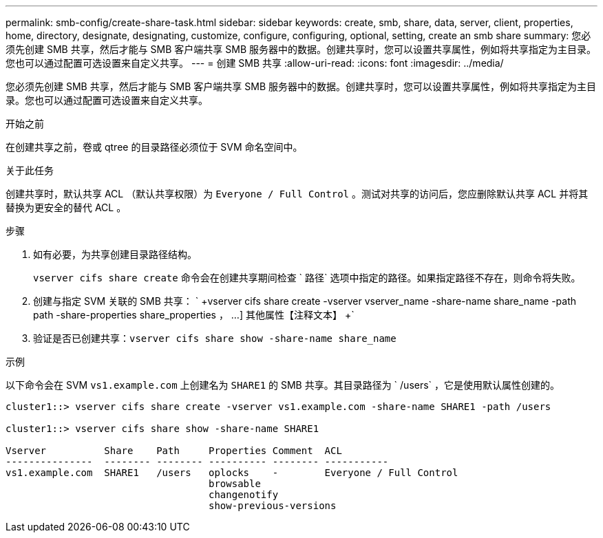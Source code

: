 ---
permalink: smb-config/create-share-task.html 
sidebar: sidebar 
keywords: create, smb, share, data, server, client, properties, home, directory, designate, designating, customize, configure, configuring, optional, setting, create an smb share 
summary: 您必须先创建 SMB 共享，然后才能与 SMB 客户端共享 SMB 服务器中的数据。创建共享时，您可以设置共享属性，例如将共享指定为主目录。您也可以通过配置可选设置来自定义共享。 
---
= 创建 SMB 共享
:allow-uri-read: 
:icons: font
:imagesdir: ../media/


[role="lead"]
您必须先创建 SMB 共享，然后才能与 SMB 客户端共享 SMB 服务器中的数据。创建共享时，您可以设置共享属性，例如将共享指定为主目录。您也可以通过配置可选设置来自定义共享。

.开始之前
在创建共享之前，卷或 qtree 的目录路径必须位于 SVM 命名空间中。

.关于此任务
创建共享时，默认共享 ACL （默认共享权限）为 `Everyone / Full Control` 。测试对共享的访问后，您应删除默认共享 ACL 并将其替换为更安全的替代 ACL 。

.步骤
. 如有必要，为共享创建目录路径结构。
+
`vserver cifs share create` 命令会在创建共享期间检查 ` 路径` 选项中指定的路径。如果指定路径不存在，则命令将失败。

. 创建与指定 SVM 关联的 SMB 共享： ` +vserver cifs share create -vserver vserver_name -share-name share_name -path path -share-properties share_properties ， ...] 其他属性【注释文本】 +`
. 验证是否已创建共享：``vserver cifs share show -share-name share_name``


.示例
以下命令会在 SVM `vs1.example.com` 上创建名为 `SHARE1` 的 SMB 共享。其目录路径为 ` /users` ，它是使用默认属性创建的。

[listing]
----
cluster1::> vserver cifs share create -vserver vs1.example.com -share-name SHARE1 -path /users

cluster1::> vserver cifs share show -share-name SHARE1

Vserver          Share    Path     Properties Comment  ACL
---------------  -------- -------- ---------- -------- -----------
vs1.example.com  SHARE1   /users   oplocks    -        Everyone / Full Control
                                   browsable
                                   changenotify
                                   show-previous-versions
----